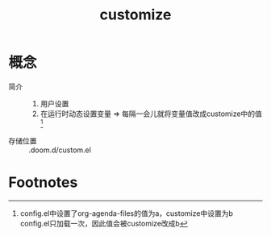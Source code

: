 :PROPERTIES:
:ID:       17086149-93fc-4eb2-88b8-0e8a29c3c1d1
:END:
#+title: customize

* 概念
- 简介 ::
  1. 用户设置
  2. 在运行时动态设置变量 => 每隔一会儿就将变量值改成customize中的值[fn:示例]
- 存储位置 :: .doom.d/custom.el



* Footnotes
[fn:示例]
config.el中设置了org-agenda-files的值为a，customize中设置为b
config.el只加载一次，因此值会被customize改成b
